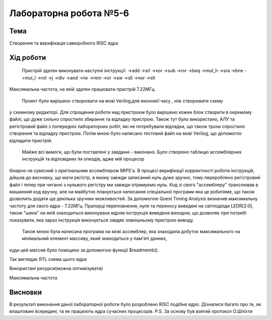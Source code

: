 =============================================
Лабораторна робота №5-6
=============================================

Тема
------

Створення та верифікація саморобного RISC ядра


Хід роботи
-------


	Пристрій здатен виконувати наступні інструкції:
	->add			->srl			->xor
	->sub			->ror			->beq
	->mul_h			->sra			->bne
	->mul_l			->rol			->j
	->div			->and			->lw
	->rem			->or			->sw
	->sll			->nor			->slt
Максимальна частота, на якій здатен працювати пристрій 7.22МГц. 


	Проект було вирішено створювати на мові Verilog,для економії часу , ніж створювати схему 
у схемному редакторі. Для спрощення роботи над пристроєм  було вирішено кожен блок створити в окремому файлі, що дуже сильно спростило збирання та
відладку пристрою.  Також тут було використано, АЛУ та регістровий файл з попередніх лабораторних робіт, які не потребували відладки, що також трохи 
спростило створення та відладку пристрою. Потім мною було написано тестовий файл на мові Verilog, що допомогло відладити пристрій.


	Майже всі вимоги, що були поставлені у завданні - виконано. Було створено таблицю ассемблерних інструкцій та відповідних їм опкодів, адже мій процесор
бінарно не сумісний з оригінальним ассемблером MIPS'а. В процесі верифікації корректності роботи інструкцій,  дійшов до висновку, що мати регістр, в якому завжди 
записаний нуль дуже зручно, тому перероблено регістровий файл і тепер при читанні з нульвого регістру ми завжди отримуємо нуль. Код зі свого "ассемблеру" 
транслював в машинний код вручну, але на майбутнє планується написання спеціальної програми яка це робитиме, що також дозволить додати ще декілька зручних 
можливостей. За допомогою Quest Timing Analysis визначив максимальну частоту для свого ядра - 7.22МГц.  Прапорці переповнення, нуля та переносу виведені 
на світлодіоди LEDR[2:0], також "шина" на якій знаходиться виконувана ядром інструкція виведена виходом, що дозволяє при потребі показувати, яка зараз інструкція 
виконується завдяк зовнішньому пристрою виводу. 
	Також мною була написана програма на мові ассемблер, яка знаходила добуток максимального на мінімальний елемент массиву, який знаходиться у пам'яті данних, 
куди цей массив було поміщено за допомогою функції $readmemb().



.. image:: media/mips_core_rtl.png
Так виглядає RTL схема цього ядра


.. image:: media/characteristics.png
Використані ресурси(можна оптимізувати)


.. image:: media/f_max.png
Максимальна частота


Висновки
-------

В результаті виконання даної лабораторної роботи було розроблено RISC подібне ядро. Дізналися багато про те, як влаштовані всередині, та як працюють ядра 
сучасних процесорів. 
P.S. За основу був взятий протокол О.Шліхти


